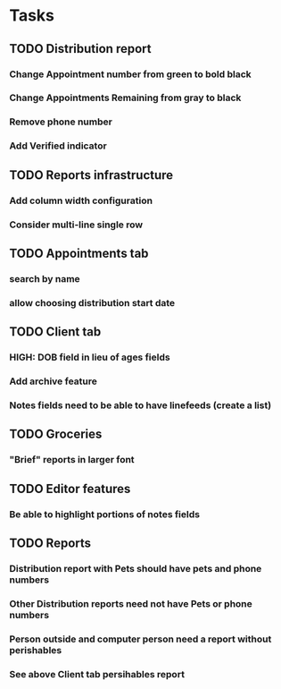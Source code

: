 * Tasks
** TODO Distribution report
*** Change Appointment number from green to bold black
*** Change Appointments Remaining from gray to black
*** Remove phone number
*** Add Verified indicator
** TODO Reports infrastructure
*** Add column width configuration
*** Consider multi-line single row
** TODO Appointments tab
*** search by name
*** allow choosing distribution start date
** TODO Client tab
*** HIGH: DOB field in lieu of ages fields
*** Add archive feature
*** Notes fields need to be able to have linefeeds (create a list)
** TODO Groceries
*** "Brief" reports in larger font
** TODO Editor features
*** Be able to highlight portions of notes fields
** TODO Reports
*** Distribution report with Pets should have pets and phone numbers
*** Other Distribution reports need not have Pets or phone numbers
*** Person outside and computer person need a report without perishables
*** See above Client tab persihables report
